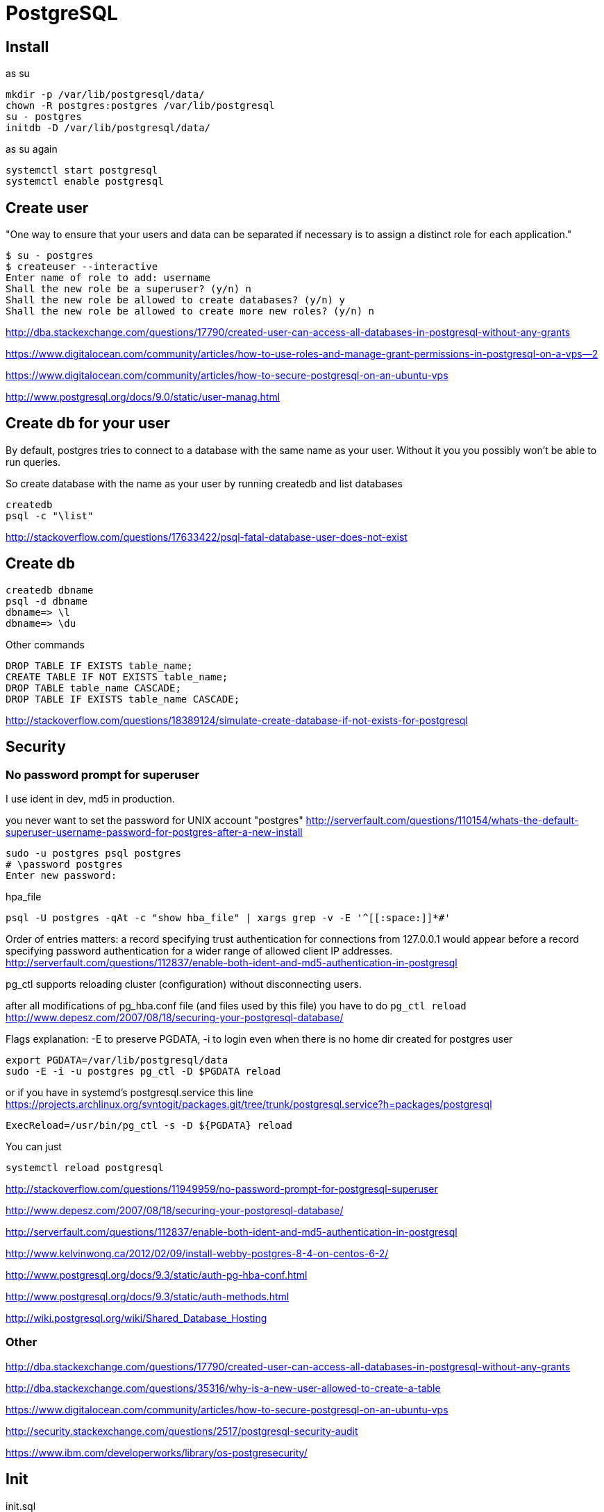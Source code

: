 = PostgreSQL

== Install

as su

----
mkdir -p /var/lib/postgresql/data/
chown -R postgres:postgres /var/lib/postgresql
su - postgres
initdb -D /var/lib/postgresql/data/
----

as su again

----
systemctl start postgresql
systemctl enable postgresql
----

== Create user

"One way to ensure that your users and data can be separated if necessary is to assign a distinct role for each application."

----
$ su - postgres
$ createuser --interactive
Enter name of role to add: username
Shall the new role be a superuser? (y/n) n
Shall the new role be allowed to create databases? (y/n) y
Shall the new role be allowed to create more new roles? (y/n) n
----

http://dba.stackexchange.com/questions/17790/created-user-can-access-all-databases-in-postgresql-without-any-grants

https://www.digitalocean.com/community/articles/how-to-use-roles-and-manage-grant-permissions-in-postgresql-on-a-vps--2

https://www.digitalocean.com/community/articles/how-to-secure-postgresql-on-an-ubuntu-vps

http://www.postgresql.org/docs/9.0/static/user-manag.html

== Create db for your user

By default, postgres tries to connect to a database with the same name as your user. Without it you you possibly won't be able to run queries.

So create database with the name as your user by running createdb and list databases

----
createdb
psql -c "\list"
----

http://stackoverflow.com/questions/17633422/psql-fatal-database-user-does-not-exist

== Create db

----
createdb dbname
psql -d dbname
dbname=> \l
dbname=> \du
----

Other commands

----
DROP TABLE IF EXISTS table_name;
CREATE TABLE IF NOT EXISTS table_name;
DROP TABLE table_name CASCADE;
DROP TABLE IF EXISTS table_name CASCADE;
----

http://stackoverflow.com/questions/18389124/simulate-create-database-if-not-exists-for-postgresql

== Security

=== No password prompt for superuser

I use ident in dev, md5 in production.

you never want to set the password for UNIX account "postgres" http://serverfault.com/questions/110154/whats-the-default-superuser-username-password-for-postgres-after-a-new-install

----
sudo -u postgres psql postgres
# \password postgres
Enter new password:
----

hpa_file

----
psql -U postgres -qAt -c "show hba_file" | xargs grep -v -E '^[[:space:]]*#'
----

Order of entries matters: a record specifying trust authentication for connections from 127.0.0.1 would appear before a record specifying password authentication for a wider range of allowed client IP addresses. http://serverfault.com/questions/112837/enable-both-ident-and-md5-authentication-in-postgresql

pg_ctl supports reloading cluster (configuration) without disconnecting users.

after all modifications of pg_hba.conf file (and files used by this file) you have to do `pg_ctl reload` http://www.depesz.com/2007/08/18/securing-your-postgresql-database/

Flags explanation: -E to preserve PGDATA, -i to login even when there is no home dir created for postgres user

----
export PGDATA=/var/lib/postgresql/data
sudo -E -i -u postgres pg_ctl -D $PGDATA reload
----

or if you have in systemd's postgresql.service this line https://projects.archlinux.org/svntogit/packages.git/tree/trunk/postgresql.service?h=packages/postgresql

----
ExecReload=/usr/bin/pg_ctl -s -D ${PGDATA} reload
----

You can just

----
systemctl reload postgresql
----


http://stackoverflow.com/questions/11949959/no-password-prompt-for-postgresql-superuser

http://www.depesz.com/2007/08/18/securing-your-postgresql-database/

http://serverfault.com/questions/112837/enable-both-ident-and-md5-authentication-in-postgresql

http://www.kelvinwong.ca/2012/02/09/install-webby-postgres-8-4-on-centos-6-2/

http://www.postgresql.org/docs/9.3/static/auth-pg-hba-conf.html

http://www.postgresql.org/docs/9.3/static/auth-methods.html

http://wiki.postgresql.org/wiki/Shared_Database_Hosting

=== Other

http://dba.stackexchange.com/questions/17790/created-user-can-access-all-databases-in-postgresql-without-any-grants

http://dba.stackexchange.com/questions/35316/why-is-a-new-user-allowed-to-create-a-table


https://www.digitalocean.com/community/articles/how-to-secure-postgresql-on-an-ubuntu-vps

http://security.stackexchange.com/questions/2517/postgresql-security-audit

https://www.ibm.com/developerworks/library/os-postgresecurity/

== Init

init.sql

----
SET CLIENT_ENCODING TO UTF8;
SET STANDARD_CONFORMING_STRINGS TO ON;
BEGIN;

DROP TABLE IF EXISTS tube;
create table tube (
  lat float8,
  lng float8,
  geom_4326 geometry(Point,4326),
  name varchar,
  id serial primary key
);
COMMIT;
----

run sql

----
psql -U username -d dbname -a -f init.sql
----

http://blog.clement.delafargue.name/posts/2013-03-16-install-postgresql-with-systemd-on-exherbo.html

https://wiki.archlinux.org/index.php/PostgreSQL

https://wiki.gentoo.org/wiki/PostgreSQL

https://wiki.gentoo.org/wiki/PostgreSQL/QuickStart

http://www.postgresql.org/docs/9.3/static/app-initdb.html

http://wiki.postgresql.org/wiki/Detailed_installation_guides

http://www.postgresql.org/docs/9.3/static/tutorial.html

http://stackoverflow.com/questions/9736085/run-a-postgresql-sql-file-using-command-line-args

== psql cheatsheet

\? - list meta-commands

\l or \list - list all databases

\dt - lists all tables in the current database

\d - show all tables, views, and sequences

http://dba.stackexchange.com/questions/1285/how-do-i-list-all-databases-and-tables-using-psql
